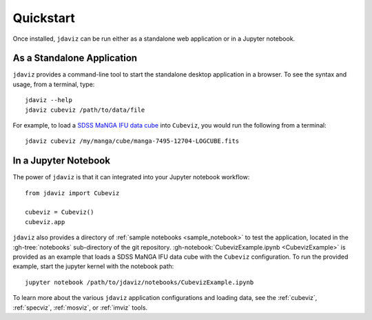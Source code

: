 
.. _quickstart:

Quickstart
==========

Once installed, ``jdaviz`` can be run either as a standalone web application or in a Jupyter notebook.

As a Standalone Application
---------------------------

``jdaviz`` provides a command-line tool to start the standalone desktop application in a browser. 
To see the syntax and usage, from a terminal, type::

    jdaviz --help
    jdaviz cubeviz /path/to/data/file

For example, to load a `SDSS MaNGA IFU data cube <https://stsci.box.com/shared/static/28a88k1qfipo4yxc4p4d40v4axtlal8y.fits>`_ into ``Cubeviz``, you would run the following from a terminal::

    jdaviz cubeviz /my/manga/cube/manga-7495-12704-LOGCUBE.fits

In a Jupyter Notebook
---------------------

The power of ``jdaviz`` is that it can integrated into your Jupyter notebook workflow::

    from jdaviz import Cubeviz

    cubeviz = Cubeviz()
    cubeviz.app


``jdaviz`` also provides a directory of :ref:`sample notebooks <sample_notebook>` to test the application,
located in the :gh-tree:`notebooks` sub-directory
of the git repository. :gh-notebook:`CubevizExample.ipynb <CubevizExample>` is provided as an example that loads a SDSS MaNGA IFU data cube with the
``Cubeviz`` configuration.  To run the provided example, start the jupyter kernel with the notebook path::

    jupyter notebook /path/to/jdaviz/notebooks/CubevizExample.ipynb

To learn more about the various ``jdaviz`` application configurations and loading data, see the :ref:`cubeviz`,
:ref:`specviz`, :ref:`mosviz`, or :ref:`imviz` tools.
